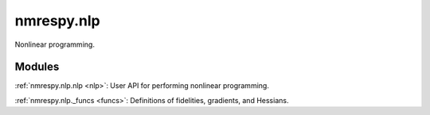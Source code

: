 .. _nlp_module:

nmrespy.nlp
===========

Nonlinear programming.

Modules
^^^^^^^

:ref:`nmrespy.nlp.nlp <nlp>`: User API for performing nonlinear programming.

:ref:`nmrespy.nlp._funcs <funcs>`: Definitions of fidelities, gradients, and Hessians.
